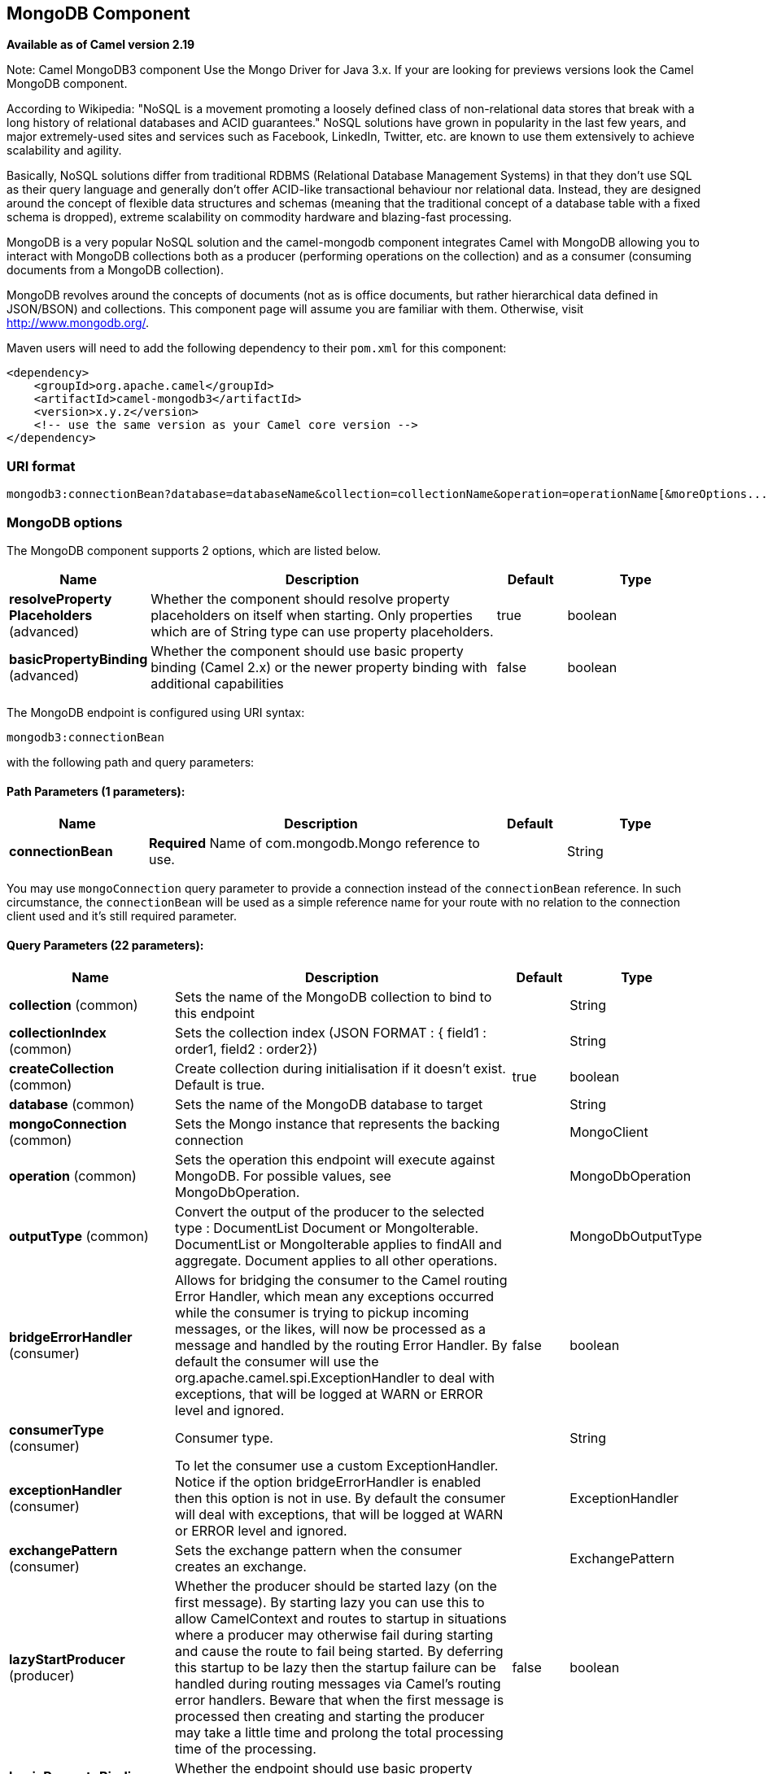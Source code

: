 [[mongodb3-component]]
== MongoDB Component

*Available as of Camel version 2.19*

Note: Camel MongoDB3 component Use the Mongo Driver for Java 3.x.
If your are looking for previews versions look the Camel MongoDB component.

According to Wikipedia: "NoSQL is a movement promoting a loosely defined
class of non-relational data stores that break with a long history of
relational databases and ACID guarantees." NoSQL solutions have grown in
popularity in the last few years, and major extremely-used sites and
services such as Facebook, LinkedIn, Twitter, etc. are known to use them
extensively to achieve scalability and agility.

Basically, NoSQL solutions differ from traditional RDBMS (Relational
Database Management Systems) in that they don't use SQL as their query
language and generally don't offer ACID-like transactional behaviour nor
relational data. Instead, they are designed around the concept of
flexible data structures and schemas (meaning that the traditional
concept of a database table with a fixed schema is dropped), extreme
scalability on commodity hardware and blazing-fast processing.

MongoDB is a very popular NoSQL solution and the camel-mongodb component
integrates Camel with MongoDB allowing you to interact with MongoDB
collections both as a producer (performing operations on the collection)
and as a consumer (consuming documents from a MongoDB collection).

MongoDB revolves around the concepts of documents (not as is office
documents, but rather hierarchical data defined in JSON/BSON) and
collections. This component page will assume you are familiar with them.
Otherwise, visit http://www.mongodb.org/[http://www.mongodb.org/].

Maven users will need to add the following dependency to their `pom.xml`
for this component:

[source,xml]
------------------------------------------------------------
<dependency>
    <groupId>org.apache.camel</groupId>
    <artifactId>camel-mongodb3</artifactId>
    <version>x.y.z</version>
    <!-- use the same version as your Camel core version -->
</dependency>
------------------------------------------------------------

=== URI format

[source,java]
---------------------------------------------------------------------------------------------------------------
mongodb3:connectionBean?database=databaseName&collection=collectionName&operation=operationName[&moreOptions...]
---------------------------------------------------------------------------------------------------------------

=== MongoDB options


// component options: START
The MongoDB component supports 2 options, which are listed below.



[width="100%",cols="2,5,^1,2",options="header"]
|===
| Name | Description | Default | Type
| *resolveProperty Placeholders* (advanced) | Whether the component should resolve property placeholders on itself when starting. Only properties which are of String type can use property placeholders. | true | boolean
| *basicPropertyBinding* (advanced) | Whether the component should use basic property binding (Camel 2.x) or the newer property binding with additional capabilities | false | boolean
|===
// component options: END






// endpoint options: START
The MongoDB endpoint is configured using URI syntax:

----
mongodb3:connectionBean
----

with the following path and query parameters:

==== Path Parameters (1 parameters):


[width="100%",cols="2,5,^1,2",options="header"]
|===
| Name | Description | Default | Type
| *connectionBean* | *Required* Name of com.mongodb.Mongo reference to use. |  | String
|===

You may use `mongoConnection` query parameter to provide a connection instead of the `connectionBean` reference. In such circumstance, the `connectionBean` will be used as a simple reference name for your route with no relation to the connection client used and it's still required parameter.

==== Query Parameters (22 parameters):


[width="100%",cols="2,5,^1,2",options="header"]
|===
| Name | Description | Default | Type
| *collection* (common) | Sets the name of the MongoDB collection to bind to this endpoint |  | String
| *collectionIndex* (common) | Sets the collection index (JSON FORMAT : { field1 : order1, field2 : order2}) |  | String
| *createCollection* (common) | Create collection during initialisation if it doesn't exist. Default is true. | true | boolean
| *database* (common) | Sets the name of the MongoDB database to target |  | String
| *mongoConnection* (common) | Sets the Mongo instance that represents the backing connection |  | MongoClient
| *operation* (common) | Sets the operation this endpoint will execute against MongoDB. For possible values, see MongoDbOperation. |  | MongoDbOperation
| *outputType* (common) | Convert the output of the producer to the selected type : DocumentList Document or MongoIterable. DocumentList or MongoIterable applies to findAll and aggregate. Document applies to all other operations. |  | MongoDbOutputType
| *bridgeErrorHandler* (consumer) | Allows for bridging the consumer to the Camel routing Error Handler, which mean any exceptions occurred while the consumer is trying to pickup incoming messages, or the likes, will now be processed as a message and handled by the routing Error Handler. By default the consumer will use the org.apache.camel.spi.ExceptionHandler to deal with exceptions, that will be logged at WARN or ERROR level and ignored. | false | boolean
| *consumerType* (consumer) | Consumer type. |  | String
| *exceptionHandler* (consumer) | To let the consumer use a custom ExceptionHandler. Notice if the option bridgeErrorHandler is enabled then this option is not in use. By default the consumer will deal with exceptions, that will be logged at WARN or ERROR level and ignored. |  | ExceptionHandler
| *exchangePattern* (consumer) | Sets the exchange pattern when the consumer creates an exchange. |  | ExchangePattern
| *lazyStartProducer* (producer) | Whether the producer should be started lazy (on the first message). By starting lazy you can use this to allow CamelContext and routes to startup in situations where a producer may otherwise fail during starting and cause the route to fail being started. By deferring this startup to be lazy then the startup failure can be handled during routing messages via Camel's routing error handlers. Beware that when the first message is processed then creating and starting the producer may take a little time and prolong the total processing time of the processing. | false | boolean
| *basicPropertyBinding* (advanced) | Whether the endpoint should use basic property binding (Camel 2.x) or the newer property binding with additional capabilities | false | boolean
| *cursorRegenerationDelay* (advanced) | MongoDB tailable cursors will block until new data arrives. If no new data is inserted, after some time the cursor will be automatically freed and closed by the MongoDB server. The client is expected to regenerate the cursor if needed. This value specifies the time to wait before attempting to fetch a new cursor, and if the attempt fails, how long before the next attempt is made. Default value is 1000ms. | 1000 | long
| *dynamicity* (advanced) | Sets whether this endpoint will attempt to dynamically resolve the target database and collection from the incoming Exchange properties. Can be used to override at runtime the database and collection specified on the otherwise static endpoint URI. It is disabled by default to boost performance. Enabling it will take a minimal performance hit. | false | boolean
| *synchronous* (advanced) | Sets whether synchronous processing should be strictly used, or Camel is allowed to use asynchronous processing (if supported). | false | boolean
| *writeResultAsHeader* (advanced) | In write operations, it determines whether instead of returning WriteResult as the body of the OUT message, we transfer the IN message to the OUT and attach the WriteResult as a header. | false | boolean
| *streamFilter* (changeStream) | Filter condition for change streams consumer. |  | String
| *persistentId* (tail) | One tail tracking collection can host many trackers for several tailable consumers. To keep them separate, each tracker should have its own unique persistentId. |  | String
| *persistentTailTracking* (tail) | Enable persistent tail tracking, which is a mechanism to keep track of the last consumed message across system restarts. The next time the system is up, the endpoint will recover the cursor from the point where it last stopped slurping records. | false | boolean
| *tailTrackCollection* (tail) | Collection where tail tracking information will be persisted. If not specified, MongoDbTailTrackingConfig#DEFAULT_COLLECTION will be used by default. |  | String
| *tailTrackDb* (tail) | Indicates what database the tail tracking mechanism will persist to. If not specified, the current database will be picked by default. Dynamicity will not be taken into account even if enabled, i.e. the tail tracking database will not vary past endpoint initialisation. |  | String
| *tailTrackField* (tail) | Field where the last tracked value will be placed. If not specified, MongoDbTailTrackingConfig#DEFAULT_FIELD will be used by default. |  | String
| *tailTrackIncreasingField* (tail) | Correlation field in the incoming record which is of increasing nature and will be used to position the tailing cursor every time it is generated. The cursor will be (re)created with a query of type: tailTrackIncreasingField lastValue (possibly recovered from persistent tail tracking). Can be of type Integer, Date, String, etc. NOTE: No support for dot notation at the current time, so the field should be at the top level of the document. |  | String
|===
// endpoint options: END
// spring-boot-auto-configure options: START
=== Spring Boot Auto-Configuration

When using Spring Boot make sure to use the following Maven dependency to have support for auto configuration:

[source,xml]
----
<dependency>
  <groupId>org.apache.camel</groupId>
  <artifactId>camel-mongodb3-starter</artifactId>
  <version>x.x.x</version>
  <!-- use the same version as your Camel core version -->
</dependency>
----


The component supports 3 options, which are listed below.



[width="100%",cols="2,5,^1,2",options="header"]
|===
| Name | Description | Default | Type
| *camel.component.mongodb3.basic-property-binding* | Whether the component should use basic property binding (Camel 2.x) or the newer property binding with additional capabilities | false | Boolean
| *camel.component.mongodb3.enabled* | Enable mongodb3 component | true | Boolean
| *camel.component.mongodb3.resolve-property-placeholders* | Whether the component should resolve property placeholders on itself when starting. Only properties which are of String type can use property placeholders. | true | Boolean
|===
// spring-boot-auto-configure options: END


Note on options of MoongoDB component 

writeConcern *Remove in camel 2.19.* See Mongo client options <<MongoDB-ConfigurationofdatabaseinSpringXML>>. Set the WriteConcern for write operations on MongoDB using the standard ones. Resolved from the fields of the WriteConcern class by calling the link WriteConcernvalueOf(String) method.

readPreference *Remove in camel 2.19.* See Mongo client options <<MongoDB-ConfigurationofdatabaseinSpringXML>>. Sets a MongoDB ReadPreference on the Mongo connection. Read preferences set directly on the connection will be overridden by this setting. The link com.mongodb.ReadPreferencevalueOf(String) utility method is used to resolve the passed readPreference value. Some examples for the possible values are nearest primary or secondary etc.




[[MongoDB-ConfigurationofdatabaseinSpringXML]]
=== Configuration of database in Spring XML

The following Spring XML creates a bean defining the connection to a
MongoDB instance.

Since mongo java driver 3, the WriteConcern and readPreference options are not dynamically modifiable. They are defined in the mongoClient object

[source,xml]
----------------------------------------------------------------------------------------------------------------------------------
<beans xmlns="http://www.springframework.org/schema/beans"
xmlns:xsi="http://www.w3.org/2001/XMLSchema-instance" 
xmlns:context="http://www.springframework.org/schema/context"
xmlns:mongo="http://www.springframework.org/schema/data/mongo"
xsi:schemaLocation="http://www.springframework.org/schema/context
      http://www.springframework.org/schema/context/spring-context.xsd
      http://www.springframework.org/schema/data/mongo
      http://www.springframework.org/schema/data/mongo/spring-mongo.xsd
      http://www.springframework.org/schema/beans
      http://www.springframework.org/schema/beans/spring-beans.xsd">

  <mongo:mongo-client id="mongoBean" host="${mongo.url}" port="${mongo.port}" credentials="${mongo.user}:${mongo.pass}@${mongo.dbname}">
    <mongo:client-options write-concern="NORMAL" />
  </mongo:mongo-client>
</beans>
----------------------------------------------------------------------------------------------------------------------------------

=== Sample route

The following route defined in Spring XML executes the operation
<<mongodb3-component,*dbStats*>> on a collection.

*Get DB stats for specified collection*

[source,xml]
---------------------------------------------------------------------------------------------------------------------------
<route>
  <from uri="direct:start" />
  <!-- using bean 'mongoBean' defined above -->
  <to uri="mongodb3:mongoBean?database=${mongodb.database}&amp;collection=${mongodb.collection}&amp;operation=getDbStats" />
  <to uri="direct:result" />
</route>
---------------------------------------------------------------------------------------------------------------------------

=== MongoDB operations - producer endpoints

==== Query operations

===== findById

This operation retrieves only one element from the collection whose _id
field matches the content of the IN message body. The incoming object
can be anything that has an equivalent to a `Bson` type. See
http://bsonspec.org/#/specification[http://bsonspec.org/#/specification]
and
http://www.mongodb.org/display/DOCS/Java+Types[http://www.mongodb.org/display/DOCS/Java+Types].

[source,java]
------------------------------------------------------------------------------
from("direct:findById")
    .to("mongodb3:myDb?database=flights&collection=tickets&operation=findById")
    .to("mock:resultFindById");
------------------------------------------------------------------------------


TIP: *Supports optional parameters*. This operation supports specifying a fields filter. See
<<mongodb3-component,Specifying optional parameters>>.

===== findOneByQuery

Use this operation to retrieve just one element (the first) from the collection that
matches a MongoDB query. *The query object is extracted `CamelMongoDbCriteria` header*.
if the CamelMongoDbCriteria header is null the query object is extracted 
message body, i.e. it should be of type `Bson` or convertible to
`Bson`. It can be a JSON String or a Hashmap. See <<mongodb3-component,#Type conversions>> for more info.
you can use the Filters class from MongoDB Driver.

Example with no query (returns any object of the collection):

[source,java]
------------------------------------------------------------------------------------
from("direct:findOneByQuery")
    .to("mongodb3:myDb?database=flights&collection=tickets&operation=findOneByQuery")
    .to("mock:resultFindOneByQuery");
------------------------------------------------------------------------------------

Example with a query (returns one matching result):

[source,java]
------------------------------------------------------------------------------------
from("direct:findOneByQuery")
    .setHeader(MongoDbConstants.CRITERIA, Filters.eq("name", "Raul Kripalani"))
    .to("mongodb3:myDb?database=flights&collection=tickets&operation=findOneByQuery")
    .to("mock:resultFindOneByQuery");
------------------------------------------------------------------------------------

TIP: *Supports optional parameters*. This operation supports specifying a fields projection and/or a sort clause. See
<<mongodb3-component,Specifying optional parameters>>.

===== findAll

The `findAll` operation returns all documents matching a query, or none
at all, in which case all documents contained in the collection are
returned.  *The query object is extracted `CamelMongoDbCriteria` header*.
if the CamelMongoDbCriteria header is null the query object is extracted 
message body, i.e. it should be of type `Bson` or convertible to
`Bson`. It can be
a JSON String or a Hashmap. See <<mongodb3-component,#Type conversions>> for
more info.

Example with no query (returns all object in the collection):

[source,java]
-----------------------------------------------------------------------------
from("direct:findAll")
    .to("mongodb3:myDb?database=flights&collection=tickets&operation=findAll")
    .to("mock:resultFindAll");
-----------------------------------------------------------------------------

Example with a query (returns all matching results):

[source,java]
-----------------------------------------------------------------------------
from("direct:findAll")
    .setHeader(MongoDbConstants.CRITERIA, Filters.eq("name", "Raul Kripalani"))
    .to("mongodb3:myDb?database=flights&collection=tickets&operation=findAll")
    .to("mock:resultFindAll");
-----------------------------------------------------------------------------

Paging and efficient retrieval is supported via the following headers:

[width="100%",cols="10%,10%,60%,20%",options="header",]
|=======================================================================
|Header key |Quick constant |Description (extracted from MongoDB API doc) |Expected type

|`CamelMongoDbNumToSkip` |`MongoDbConstants.NUM_TO_SKIP` |Discards a given number of elements at the beginning of the cursor. |int/Integer

|`CamelMongoDbLimit` |`MongoDbConstants.LIMIT` |Limits the number of elements returned. |int/Integer

|`CamelMongoDbBatchSize` |`MongoDbConstants.BATCH_SIZE` |Limits the number of elements returned in one batch. A cursor typically
fetches a batch of result objects and store them locally. If batchSize
is positive, it represents the size of each batch of objects retrieved.
It can be adjusted to optimize performance and limit data transfer. If
batchSize is negative, it will limit of number objects returned, that
fit within the max batch size limit (usually 4MB), and cursor will be
closed. For example if batchSize is -10, then the server will return a
maximum of 10 documents and as many as can fit in 4MB, then close the
cursor. Note that this feature is different from limit() in that
documents must fit within a maximum size, and it removes the need to
send a request to close the cursor server-side. The batch size can be
changed even after a cursor is iterated, in which case the setting will
apply on the next batch retrieval. |int/Integer
|=======================================================================

Example with option outputType=MongoIterable and batch size :

[source,java]
-----------------------------------------------------------------------------
from("direct:findAll")
    .setHeader(MongoDbConstants.BATCH_SIZE).constant(10)
    .setHeader(MongoDbConstants.CRITERIA, Filters.eq("name", "Raul Kripalani"))
    .to("mongodb3:myDb?database=flights&collection=tickets&operation=findAll&outputType=MongoIterable")
    .to("mock:resultFindAll");
-----------------------------------------------------------------------------

The `findAll` operation will also return the following OUT headers to
enable you to iterate through result pages if you are using paging:

[width="100%",cols="10%,10%,60%,20%",options="header",]
|=======================================================================
|Header key |Quick constant |Description (extracted from MongoDB API doc) |Data type

|`CamelMongoDbResultTotalSize` |`MongoDbConstants.RESULT_TOTAL_SIZE` |Number of objects matching the query. This does not take limit/skip into
consideration. |int/Integer

|`CamelMongoDbResultPageSize` |`MongoDbConstants.RESULT_PAGE_SIZE` |Number of objects matching the query. This does not take limit/skip into
consideration. |int/Integer
|=======================================================================

TIP: *Supports optional parameters*. This operation supports specifying a fields projection and/or a sort clause. See
<<mongodb3-component,Specifying optional parameters>>.

===== count

Returns the total number of objects in a collection, returning a Long as
the OUT message body. +
The following example will count the number of records in the
"dynamicCollectionName" collection. Notice how dynamicity is enabled,
and as a result, the operation will not run against the
"notableScientists" collection, but against the "dynamicCollectionName"
collection.

[source,java]
------------------------------------------------------------------------------------------------------------------------------------
// from("direct:count").to("mongodb3:myDb?database=tickets&collection=flights&operation=count&dynamicity=true");
Long result = template.requestBodyAndHeader("direct:count", "irrelevantBody", MongoDbConstants.COLLECTION, "dynamicCollectionName");
assertTrue("Result is not of type Long", result instanceof Long);
------------------------------------------------------------------------------------------------------------------------------------

You can provide a query
*The query object is extracted `CamelMongoDbCriteria` header*.
if the CamelMongoDbCriteria header is null the query object is extracted 
message body, i.e. it should be of type `Bson` or convertible to
`Bson`., and
operation will return the amount of documents matching this criteria.  

[source,java]
------------------------------------------------------------------------------------------------------------------------
Document query = ...
Long count = template.requestBodyAndHeader("direct:count", query, MongoDbConstants.COLLECTION, "dynamicCollectionName");
------------------------------------------------------------------------------------------------------------------------

===== Specifying a fields filter (projection)

Query operations will, by default, return the matching objects in their
entirety (with all their fields). If your documents are large and you
only require retrieving a subset of their fields, you can specify a
field filter in all query operations, simply by setting the relevant
`Bson` (or type convertible to `Bson`, such as a JSON String,
Map, etc.) on the `CamelMongoDbFieldsProjection` header, constant shortcut:
`MongoDbConstants.FIELDS_PROJECTION`.

Here is an example that uses MongoDB's `Projections` to simplify
the creation of Bson. It retrieves all fields except `_id` and
`boringField`:

[source,java]
----------------------------------------------------------------------------------------------------------------------------
// route: from("direct:findAll").to("mongodb3:myDb?database=flights&collection=tickets&operation=findAll")
Bson fieldProjection = Projection.exclude("_id", "boringField");
Object result = template.requestBodyAndHeader("direct:findAll", ObjectUtils.NULL, MongoDbConstants.FIELDS_PROJECTION, fieldProjection);
----------------------------------------------------------------------------------------------------------------------------

Here is an example that uses MongoDB's `Projections` to simplify
the creation of Bson. It retrieves all fields except `_id` and
`boringField`:

[source,java]
----------------------------------------------------------------------------------------------------------------------------
// route: from("direct:findAll").to("mongodb3:myDb?database=flights&collection=tickets&operation=findAll")
Bson fieldProjection = Projection.exclude("_id", "boringField");
Object result = template.requestBodyAndHeader("direct:findAll", ObjectUtils.NULL, MongoDbConstants.FIELDS_PROJECTION, fieldProjection);
----------------------------------------------------------------------------------------------------------------------------

===== Specifying a sort clause

There is a often a requirement to fetch the min/max record from a 
collection based on sorting by a particular field
that uses MongoDB's `Sorts` to simplify
the creation of Bson. It retrieves all fields except `_id` and
`boringField`:

[source,java]
----------------------------------------------------------------------------------------------------------------------------
// route: from("direct:findAll").to("mongodb3:myDb?database=flights&collection=tickets&operation=findAll")
Bson sorts = Sorts.descending("_id");
Object result = template.requestBodyAndHeader("direct:findAll", ObjectUtils.NULL, MongoDbConstants.SORT_BY, sorts);
----------------------------------------------------------------------------------------------------------------------------

In a Camel route the SORT_BY header can be used with the findOneByQuery 
operation to achieve the same result. If the FIELDS_PROJECTION header is also
specified the operation will return a single field/value pair 
that can be passed directly to another component (for example, a 
parameterized MyBatis SELECT query). This example demonstrates fetching 
the temporally newest document from a collection and reducing the result 
to a single field, based on the `documentTimestamp` field:

[source,java]
----------------------------------------------------------------------------------------------------------------------------
.from("direct:someTriggeringEvent")
.setHeader(MongoDbConstants.SORT_BY).constant(Sorts.descending("documentTimestamp"))
.setHeader(MongoDbConstants.FIELDS_PROJECTION).constant(Projection.include("documentTimestamp"))
.setBody().constant("{}")
.to("mongodb3:myDb?database=local&collection=myDemoCollection&operation=findOneByQuery")
.to("direct:aMyBatisParameterizedSelect");
----------------------------------------------------------------------------------------------------------------------------

==== Create/update operations

===== insert

Inserts an new object into the MongoDB collection, taken from the IN
message body. Type conversion is attempted to turn it into `Document` or
a `List`. +
 Two modes are supported: single insert and multiple insert. For
multiple insert, the endpoint will expect a List, Array or Collections
of objects of any type, as long as they are - or can be converted to -
`Document`.
Example:

[source,java]
-----------------------------------------------------------------------------
from("direct:insert")
    .to("mongodb3:myDb?database=flights&collection=tickets&operation=insert");
-----------------------------------------------------------------------------

The operation will return a WriteResult, and depending on the
`WriteConcern` or the value of the `invokeGetLastError` option,
`getLastError()` would have been called already or not. If you want to
access the ultimate result of the write operation, you need to retrieve
the `CommandResult` by calling `getLastError()` or
`getCachedLastError()` on the `WriteResult`. Then you can verify the
result by calling `CommandResult.ok()`,
`CommandResult.getErrorMessage()` and/or `CommandResult.getException()`.

Note that the new object's `_id` must be unique in the collection. If
you don't specify the value, MongoDB will automatically generate one for
you. But if you do specify it and it is not unique, the insert operation
will fail (and for Camel to notice, you will need to enable
invokeGetLastError or set a WriteConcern that waits for the write
result).

This is not a limitation of the component, but it is how things work in
MongoDB for higher throughput. If you are using a custom `_id`, you are
expected to ensure at the application level that is unique (and this is
a good practice too).

OID(s) of the inserted record(s) is stored in the
message header under `CamelMongoOid` key (`MongoDbConstants.OID`
constant). The value stored is `org.bson.types.ObjectId` for single
insert or `java.util.List<org.bson.types.ObjectId>` if multiple records
have been inserted.

In MongoDB Java Driver 3.x the insertOne and insertMany operation return void.
The Camel insert operation return the Document or List of Documents inserted. Note that each Documents are Updated by a new OID if need.

===== save

The save operation is equivalent to an _upsert_ (UPdate, inSERT)
operation, where the record will be updated, and if it doesn't exist, it
will be inserted, all in one atomic operation. MongoDB will perform the
matching based on the `_id` field.

Beware that in case of an update, the object is replaced entirely and
the usage of
http://www.mongodb.org/display/DOCS/Updating#Updating-ModifierOperations[MongoDB's
$modifiers] is not permitted. Therefore, if you want to manipulate the
object if it already exists, you have two options:

1.  perform a query to retrieve the entire object first along with all
its fields (may not be efficient), alter it inside Camel and then save
it.
2.  use the update operation with
http://www.mongodb.org/display/DOCS/Updating#Updating-ModifierOperations[$modifiers],
which will execute the update at the server-side instead. You can enable
the upsert flag, in which case if an insert is required, MongoDB will
apply the $modifiers to the filter query object and insert the result.

If the document to be saved does not contain the `_id` attribute, the operation will be an insert, and the new `_id` created will be placed in the `CamelMongoOid` header.

For example:

[source,java]
---------------------------------------------------------------------------
from("direct:insert")
    .to("mongodb3:myDb?database=flights&collection=tickets&operation=save");
---------------------------------------------------------------------------

===== update

Update one or multiple records on the collection. Requires a filter query and 
a update rules.

You can define the filter using MongoDBConstants.CRITERIA header as `Bson`
and define the update rules as `Bson` in Body.

NOTE: *Update after enrich* . While defining the filter by using MongoDBConstants.CRITERIA header as `Bson`
to query mongodb before you do update, you should notice you need to remove it from the resulting camel exchange 
during aggregation if you use enrich pattern with a aggregation strategy and then apply mongodb update. 
If you don't remove this header during aggregation and/or redefine MongoDBConstants.CRITERIA header before sending
camel exchange to mongodb producer endpoint, you may end up with invalid camel exchange payload while updating mongodb. 

The second way Require a
List<Bson> as the IN message body containing exactly 2 elements:

* Element 1 (index 0) => filter query => determines what objects will be
affected, same as a typical query object
* Element 2 (index 1) => update rules => how matched objects will be
updated. All
http://www.mongodb.org/display/DOCS/Updating#Updating-ModifierOperations[modifier
operations] from MongoDB are supported.

NOTE: *Multiupdates* . By default, MongoDB will only update 1 object even if multiple objects
match the filter query. To instruct MongoDB to update *all* matching
records, set the `CamelMongoDbMultiUpdate` IN message header to `true`.

A header with key `CamelMongoDbRecordsAffected` will be returned
(`MongoDbConstants.RECORDS_AFFECTED` constant) with the number of
records updated (copied from `WriteResult.getN()`).

Supports the following IN message headers:

[width="100%",cols="10%,10%,10%,70%",options="header",]
|=======================================================================
|Header key |Quick constant |Description (extracted from MongoDB API doc) |Expected type

|`CamelMongoDbMultiUpdate` |`MongoDbConstants.MULTIUPDATE` |If the update should be applied to all objects matching. See
http://www.mongodb.org/display/DOCS/Atomic+Operations[http://www.mongodb.org/display/DOCS/Atomic+Operations] |boolean/Boolean

|`CamelMongoDbUpsert` |`MongoDbConstants.UPSERT` |If the database should create the element if it does not exist |boolean/Boolean
|=======================================================================

For example, the following will update *all* records whose filterField
field equals true by setting the value of the "scientist" field to
"Darwin":

[source,java]
------------------------------------------------------------------------------------------------------------------------------------------
// route: from("direct:update").to("mongodb3:myDb?database=science&collection=notableScientists&operation=update");
Bson filterField = Filters.eq("filterField", true);
String updateObj = Updates.set("scientist", "Darwin");
Object result = template.requestBodyAndHeader("direct:update", new Bson[] {filterField, Document.parse(updateObj)}, MongoDbConstants.MULTIUPDATE, true);
------------------------------------------------------------------------------------------------------------------------------------------

[source,java]
------------------------------------------------------------------------------------------------------------------------------------------
// route: from("direct:update").to("mongodb3:myDb?database=science&collection=notableScientists&operation=update");
Maps<String, Object> headers = new HashMap<>(2);
headers.add(MongoDbConstants.MULTIUPDATE, true);
headers.add(MongoDbConstants.FIELDS_FILTER, Filters.eq("filterField", true));
String updateObj = Updates.set("scientist", "Darwin");;
Object result = template.requestBodyAndHeaders("direct:update", updateObj, headers);

------------------------------------------------------------------------------------------------------------------------------------------

[source,java]
------------------------------------------------------------------------------------------------------------------------------------------
// route: from("direct:update").to("mongodb3:myDb?database=science&collection=notableScientists&operation=update");
String updateObj = "[{\"filterField\": true}, {\"$set\", {\"scientist\", \"Darwin\"}}]";
Object result = template.requestBodyAndHeader("direct:update", updateObj, MongoDbConstants.MULTIUPDATE, true);

------------------------------------------------------------------------------------------------------------------------------------------

==== Delete operations

===== remove

Remove matching records from the collection. The IN message body will
act as the removal filter query, and is expected to be of type
`DBObject` or a type convertible to it. +
 The following example will remove all objects whose field
'conditionField' equals true, in the science database, notableScientists
collection:

[source,java]
------------------------------------------------------------------------------------------------------------------
// route: from("direct:remove").to("mongodb3:myDb?database=science&collection=notableScientists&operation=remove");
Bson conditionField = Filters.eq("conditionField", true);
Object result = template.requestBody("direct:remove", conditionField);
------------------------------------------------------------------------------------------------------------------

A header with key `CamelMongoDbRecordsAffected` is returned
(`MongoDbConstants.RECORDS_AFFECTED` constant) with type `int`,
containing the number of records deleted (copied from
`WriteResult.getN()`).

==== Bulk Write Operations

===== bulkWrite

*Available as of Camel 2.21*

Performs write operations in bulk with controls for order of execution.
Requires a `List<WriteModel<Document>>` as the IN message body containing commands for insert, update, and delete operations.

The following example will insert a new scientist "Pierre Curie", update record with id "5" by setting the value of the "scientist" field to
"Marie Curie" and delete record with id "3" :

[source,java]
------------------------------------------------------------------------------------------------------------------
// route: from("direct:bulkWrite").to("mongodb:myDb?database=science&collection=notableScientists&operation=bulkWrite");
List<WriteModel<Document>> bulkOperations = Arrays.asList(
            new InsertOneModel<>(new Document("scientist", "Pierre Curie")),
            new UpdateOneModel<>(new Document("_id", "5"), 
                                 new Document("$set", new Document("scientist", "Marie Curie"))),
            new DeleteOneModel<>(new Document("_id", "3")));

BulkWriteResult result = template.requestBody("direct:bulkWrite", bulkOperations, BulkWriteResult.class);
------------------------------------------------------------------------------------------------------------------

By default, operations are executed in order and interrupted on the first write error without processing any remaining write operations in the list.
To instruct MongoDB to continue to process remaining write operations in the list, set the `CamelMongoDbBulkOrdered` IN message header to `false`. 
Unordered operations are executed in parallel and this behavior is not guaranteed.

[width="100%",cols="10%,10%,10%,70%",options="header",]
|=======================================================================
|Header key |Quick constant |Description (extracted from MongoDB API doc) |Expected type

|`CamelMongoDbBulkOrdered` |`MongoDbConstants.BULK_ORDERED` | Perform an ordered or unordered operation execution. Defaults to true. |boolean/Boolean
|=======================================================================


==== Other operations

===== aggregate

Perform a aggregation with the given pipeline contained in the
body.
*Aggregations could be long and heavy operations. Use with care.*


[source,java]
----------------------------------------------------------------------------------------------------------------------------------------------------------------------
// route: from("direct:aggregate").to("mongodb3:myDb?database=science&collection=notableScientists&operation=aggregate");
List<Bson> aggregate = Arrays.asList(match(or(eq("scientist", "Darwin"), eq("scientist", 
        group("$scientist", sum("count", 1)));
from("direct:aggregate")
    .setBody().constant(aggregate)
    .to("mongodb3:myDb?database=science&collection=notableScientists&operation=aggregate")
    .to("mock:resultAggregate");
----------------------------------------------------------------------------------------------------------------------------------------------------------------------


Supports the following IN message headers:

[width="100%",cols="10%,10%,10%,70%",options="header",]
|=======================================================================
|Header key |Quick constant |Description (extracted from MongoDB API doc) |Expected type

|`CamelMongoDbBatchSize` |`MongoDbConstants.BATCH_SIZE` | Sets the number of documents to return per batch. |int/Integer
|`CamelMongoDbAllowDiskUse` |`MongoDbConstants.ALLOW_DISK_USE` | Enable aggregation pipeline stages to write data to temporary files. |boolean/Boolean
|=======================================================================

By default a List of all results is returned. This can be heavy on memory depending on the size of the results. A safer alternative is to set your
outputType=MongoIterable. The next Processor will see an iterable in the message body allowing it to step through the results one by one. Thus setting
a batch size and returning an iterable allows for efficient retrieval and processing of the result.

An example would look like:

[source,java]
----------------------------------------------------------------------------------------------------------------------------------------------------------------------
List<Bson> aggregate = Arrays.asList(match(or(eq("scientist", "Darwin"), eq("scientist",
        group("$scientist", sum("count", 1)));
from("direct:aggregate")
    .setHeader(MongoDbConstants.BATCH_SIZE).constant(10)
    .setBody().constant(aggregate)
    .to("mongodb3:myDb?database=science&collection=notableScientists&operation=aggregate&outputType=MongoIterable")
    .split(body())
    .streaming()
    .to("mock:resultAggregate");
----------------------------------------------------------------------------------------------------------------------------------------------------------------------

Note that calling `.split(body())` is enough to send the entries down the route one-by-one, however it would still load all the entries into memory first.
Calling `.streaming()` is thus required to load data into memory by batches.


===== getDbStats

Equivalent of running the `db.stats()` command in the MongoDB shell,
which displays useful statistic figures about the database. +
 For example:

[source,java]
-------------------------------------
> db.stats();
{
    "db" : "test",
    "collections" : 7,
    "objects" : 719,
    "avgObjSize" : 59.73296244784423,
    "dataSize" : 42948,
    "storageSize" : 1000058880,
    "numExtents" : 9,
    "indexes" : 4,
    "indexSize" : 32704,
    "fileSize" : 1275068416,
    "nsSizeMB" : 16,
    "ok" : 1
}
-------------------------------------

Usage example:

[source,java]
---------------------------------------------------------------------------------------------------------
// from("direct:getDbStats").to("mongodb3:myDb?database=flights&collection=tickets&operation=getDbStats");
Object result = template.requestBody("direct:getDbStats", "irrelevantBody");
assertTrue("Result is not of type Document", result instanceof Document);
---------------------------------------------------------------------------------------------------------

The operation will return a data structure similar to the one displayed
in the shell, in the form of a `Document` in the OUT message body.

===== getColStats

Equivalent of running the `db.collection.stats()` command in the MongoDB
shell, which displays useful statistic figures about the collection. +
 For example:

[source,java]
-----------------------------
> db.camelTest.stats();
{
    "ns" : "test.camelTest",
    "count" : 100,
    "size" : 5792,
    "avgObjSize" : 57.92,
    "storageSize" : 20480,
    "numExtents" : 2,
    "nindexes" : 1,
    "lastExtentSize" : 16384,
    "paddingFactor" : 1,
    "flags" : 1,
    "totalIndexSize" : 8176,
    "indexSizes" : {
        "_id_" : 8176
    },
    "ok" : 1
}
-----------------------------

Usage example:

[source,java]
-----------------------------------------------------------------------------------------------------------
// from("direct:getColStats").to("mongodb3:myDb?database=flights&collection=tickets&operation=getColStats");
Object result = template.requestBody("direct:getColStats", "irrelevantBody");
assertTrue("Result is not of type Document", result instanceof Document);
-----------------------------------------------------------------------------------------------------------

The operation will return a data structure similar to the one displayed
in the shell, in the form of a `Document` in the OUT message body.

===== command

Run the body as a command on database. Useful for admin operation as
getting host information, replication or sharding status.

Collection parameter is not use for this operation.

[source,java]
--------------------------------------------------------------------------------
// route: from("command").to("mongodb3:myDb?database=science&operation=command");
DBObject commandBody = new BasicDBObject("hostInfo", "1");
Object result = template.requestBody("direct:command", commandBody);
--------------------------------------------------------------------------------

==== Dynamic operations

An Exchange can override the endpoint's fixed operation by setting the
`CamelMongoDbOperation` header, defined by the
`MongoDbConstants.OPERATION_HEADER` constant. +
 The values supported are determined by the MongoDbOperation enumeration
and match the accepted values for the `operation` parameter on the
endpoint URI.

For example:

[source,java]
-----------------------------------------------------------------------------------------------------------------------------
// from("direct:insert").to("mongodb3:myDb?database=flights&collection=tickets&operation=insert");
Object result = template.requestBodyAndHeader("direct:insert", "irrelevantBody", MongoDbConstants.OPERATION_HEADER, "count");
assertTrue("Result is not of type Long", result instanceof Long);
-----------------------------------------------------------------------------------------------------------------------------

=== Consumers
There are several types of consumers:

. Tailable Cursor Consumer
. Change Streams Consumer

==== Tailable Cursor Consumer

MongoDB offers a mechanism to instantaneously consume ongoing data from
a collection, by keeping the cursor open just like the `tail -f` command
of *nix systems. This mechanism is significantly more efficient than a
scheduled poll, due to the fact that the server pushes new data to the
client as it becomes available, rather than making the client ping back
at scheduled intervals to fetch new data. It also reduces otherwise
redundant network traffic.

There is only one requisite to use tailable cursors: the collection must
be a "capped collection", meaning that it will only hold N objects, and
when the limit is reached, MongoDB flushes old objects in the same order
they were originally inserted. For more information, please refer to:
http://www.mongodb.org/display/DOCS/Tailable+Cursors[http://www.mongodb.org/display/DOCS/Tailable+Cursors].

The Camel MongoDB component implements a tailable cursor consumer,
making this feature available for you to use in your Camel routes. As
new objects are inserted, MongoDB will push them as `Document` in natural
order to your tailable cursor consumer, who will transform them to an
Exchange and will trigger your route logic.

=== How the tailable cursor consumer works

To turn a cursor into a tailable cursor, a few special flags are to be
signalled to MongoDB when first generating the cursor. Once created, the
cursor will then stay open and will block upon calling the
`MongoCursor.next()` method until new data arrives. However, the MongoDB
server reserves itself the right to kill your cursor if new data doesn't
appear after an indeterminate period. If you are interested to continue
consuming new data, you have to regenerate the cursor. And to do so, you
will have to remember the position where you left off or else you will
start consuming from the top again.

The Camel MongoDB tailable cursor consumer takes care of all these tasks
for you. You will just need to provide the key to some field in your
data of increasing nature, which will act as a marker to position your
cursor every time it is regenerated, e.g. a timestamp, a sequential ID,
etc. It can be of any datatype supported by MongoDB. Date, Strings and
Integers are found to work well. We call this mechanism "tail tracking"
in the context of this component.

The consumer will remember the last value of this field and whenever the
cursor is to be regenerated, it will run the query with a filter like:
`increasingField > lastValue`, so that only unread data is consumed.

*Setting the increasing field:* Set the key of the increasing field on
the endpoint URI `tailTrackingIncreasingField` option. In Camel 2.10, it
must be a top-level field in your data, as nested navigation for this
field is not yet supported. That is, the "timestamp" field is okay, but
"nested.timestamp" will not work. Please open a ticket in the Camel JIRA
if you do require support for nested increasing fields.

*Cursor regeneration delay:* One thing to note is that if new data is
not already available upon initialisation, MongoDB will kill the cursor
instantly. Since we don't want to overwhelm the server in this case, a
`cursorRegenerationDelay` option has been introduced (with a default
value of 1000ms.), which you can modify to suit your needs.

An example:

[source,java]
-----------------------------------------------------------------------------------------------------
from("mongodb3:myDb?database=flights&collection=cancellations&tailTrackIncreasingField=departureTime")
    .id("tailableCursorConsumer1")
    .autoStartup(false)
    .to("mock:test");
-----------------------------------------------------------------------------------------------------

The above route will consume from the "flights.cancellations" capped
collection, using "departureTime" as the increasing field, with a
default regeneration cursor delay of 1000ms.

=== Persistent tail tracking

Standard tail tracking is volatile and the last value is only kept in
memory. However, in practice you will need to restart your Camel
container every now and then, but your last value would then be lost and
your tailable cursor consumer would start consuming from the top again,
very likely sending duplicate records into your route.

To overcome this situation, you can enable the *persistent tail
tracking* feature to keep track of the last consumed increasing value in
a special collection inside your MongoDB database too. When the consumer
initialises again, it will restore the last tracked value and continue
as if nothing happened.

The last read value is persisted on two occasions: every time the cursor
is regenerated and when the consumer shuts down. We may consider
persisting at regular intervals too in the future (flush every 5
seconds) for added robustness if the demand is there. To request this
feature, please open a ticket in the Camel JIRA.

=== Enabling persistent tail tracking

To enable this function, set at least the following options on the
endpoint URI:

* `persistentTailTracking` option to `true`
* `persistentId` option to a unique identifier for this consumer, so
that the same collection can be reused across many consumers

Additionally, you can set the `tailTrackDb`, `tailTrackCollection` and
`tailTrackField` options to customise where the runtime information will
be stored. Refer to the endpoint options table at the top of this page
for descriptions of each option.

For example, the following route will consume from the
"flights.cancellations" capped collection, using "departureTime" as the
increasing field, with a default regeneration cursor delay of 1000ms,
with persistent tail tracking turned on, and persisting under the
"cancellationsTracker" id on the "flights.camelTailTracking", storing
the last processed value under the "lastTrackingValue" field
(`camelTailTracking` and `lastTrackingValue` are defaults).

[source,java]
-----------------------------------------------------------------------------------------------------------------------------------
from("mongodb3:myDb?database=flights&collection=cancellations&tailTrackIncreasingField=departureTime&persistentTailTracking=true" + 
     "&persistentId=cancellationsTracker")
    .id("tailableCursorConsumer2")
    .autoStartup(false)
    .to("mock:test");
-----------------------------------------------------------------------------------------------------------------------------------

Below is another example identical to the one above, but where the
persistent tail tracking runtime information will be stored under the
"trackers.camelTrackers" collection, in the "lastProcessedDepartureTime"
field:

[source,java]
-----------------------------------------------------------------------------------------------------------------------------------
from("mongodb3:myDb?database=flights&collection=cancellations&tailTrackIncreasingField=departureTime&persistentTailTracking=true" + 
     "&persistentId=cancellationsTracker&tailTrackDb=trackers&tailTrackCollection=camelTrackers" + 
     "&tailTrackField=lastProcessedDepartureTime")
    .id("tailableCursorConsumer3")
    .autoStartup(false)
    .to("mock:test");
-----------------------------------------------------------------------------------------------------------------------------------

==== Change Streams Consumer

Change Streams allow applications to access real-time data changes without the complexity and risk of tailing the MongoDB oplog.
Applications can use change streams to subscribe to all data changes on a collection and immediately react to them.
Because change streams use the aggregation framework, applications can also filter for specific changes or transform the notifications at will.

To configure Change Streams Consumer you need to specify `consumerType`, `database`, `collection`
and optional JSON property `streamFilter` to filter events.
That JSON property is standart MongoDB `$match` aggregation.
It could be easily specified using XML DSL configuration:

[source,xml]
-------------
<route id="filterConsumer">
    <from uri="mongodb3:myDb?consumerType=changeStreams&amp;database=flights&amp;collection=tickets"/>
    <to uri="mock:test"/>

    <routeProperty key="streamFilter" value="{'$match':{'$or':[{'fullDocument.stringValue': 'specificValue'}]}}"/>
</route>
-------------

Java configuration:
[source,java]
-------------
from("mongodb3:myDb?consumerType=changeStreams&database=flights&collection=tickets")
    .routeProperty("streamFilter", "{'$match':{'$or':[{'fullDocument.stringValue': 'specificValue'}]}}")
    .to("mock:test");
-------------

=== Type conversions

The `MongoDbBasicConverters` type converter included with the
camel-mongodb component provides the following conversions:

[width="100%",cols="10%,10%,10%,70%",options="header",]
|=======================================================================
|Name |From type |To type |How?
|fromMapToDocument |`Map` |`Document` |constructs a new `Document` via the `new Document(Map m)`
constructor.
|fromDocumentToMap |`Document` |`Map` |`Document` already implements `Map`.
|fromStringToDocument |`String` |`Document` |uses `com.mongodb.Document.parse(String s)`.
|fromAnyObjectToDocument |`Object`  |`Document` |uses the http://jackson.codehaus.org/[Jackson library] to convert the
object to a `Map`, which is in turn used to initialise a new
`Document`.
|fromStringToList |`String` |`List<Bson>` |uses `org.bson.codecs.configuration.CodecRegistries` to convert to BsonArray then to List<Bson>.
|=======================================================================

This type converter is auto-discovered, so you don't need to configure anything manually.

=== See also

* http://www.mongodb.org/[MongoDB website]
* http://en.wikipedia.org/wiki/NoSQL[NoSQL Wikipedia article]
* http://api.mongodb.org/java/current/[MongoDB Java driver API docs -
current version]
*
http://svn.apache.org/viewvc/camel/trunk/components/camel-mongodb/src/test/[Unit
tests] for more examples of usage
